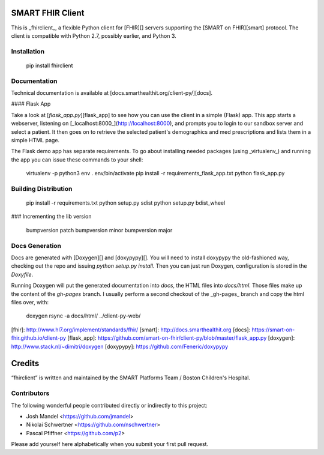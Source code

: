 SMART FHIR Client
=================

This is _fhirclient_, a flexible Python client for [FHIR][] servers supporting the [SMART on FHIR][smart] protocol.
The client is compatible with Python 2.7, possibly earlier, and Python 3.


Installation
------------

    pip install fhirclient


Documentation
-------------

Technical documentation is available at [docs.smarthealthit.org/client-py/][docs].

#### Flask App

Take a look at [`flask_app.py`][flask_app] to see how you can use the client in a simple (Flask) app.
This app starts a webserver, listening on [_localhost:8000_](http://localhost:8000), and prompts you to login to our sandbox server and select a patient.
It then goes on to retrieve the selected patient's demographics and med prescriptions and lists them in a simple HTML page.

The Flask demo app has separate requirements.
To go about installing needed packages (using _virtualenv_) and running the app you can issue these commands to your shell:

    virtualenv -p python3 env
    . env/bin/activate
    pip install -r requirements_flask_app.txt
    python flask_app.py


Building Distribution
---------------------

    pip install -r requirements.txt
    python setup.py sdist
    python setup.py bdist_wheel


### Incrementing the lib version

    bumpversion patch
    bumpversion minor
    bumpversion major


Docs Generation
---------------

Docs are generated with [Doxygen][] and [doxypypy][].
You will need to install doxypypy the old-fashioned way, checking out the repo and issuing `python setup.py install`.
Then you can just run Doxygen, configuration is stored in the `Doxyfile`.

Running Doxygen will put the generated documentation into `docs`, the HTML files into `docs/html`.
Those files make up the content of the `gh-pages` branch.
I usually perform a second checkout of the _gh-pages_ branch and copy the html files over, with:

    doxygen
    rsync -a docs/html/ ../client-py-web/


[fhir]: http://www.hl7.org/implement/standards/fhir/
[smart]: http://docs.smarthealthit.org
[docs]: https://smart-on-fhir.github.io/client-py
[flask_app]: https://github.com/smart-on-fhir/client-py/blob/master/flask_app.py
[doxygen]: http://www.stack.nl/~dimitri/doxygen
[doxypypy]: https://github.com/Feneric/doxypypy


Credits
=======

“fhirclient” is written and maintained by the SMART Platforms Team / Boston Children's Hospital.


Contributors
------------

The following wonderful people contributed directly or indirectly to this project:

- Josh Mandel <https://github.com/jmandel>
- Nikolai Schwertner <https://github.com/nschwertner>
- Pascal Pfiffner <https://github.com/p2>

Please add yourself here alphabetically when you submit your first pull request.


